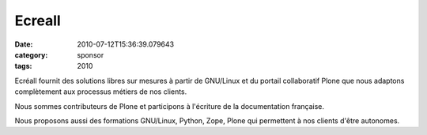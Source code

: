 Ecreall
#######
:date: 2010-07-12T15:36:39.079643
:category: sponsor
:tags: 2010

Ecréall fournit des solutions libres sur mesures à partir de GNU/Linux
et du portail collaboratif Plone que nous adaptons complètement aux
processus métiers de nos clients.


Nous sommes contributeurs de Plone et participons à l'écriture de la
documentation française.


Nous proposons aussi des formations GNU/Linux, Python, Zope, Plone qui
permettent à nos clients d'être autonomes.

